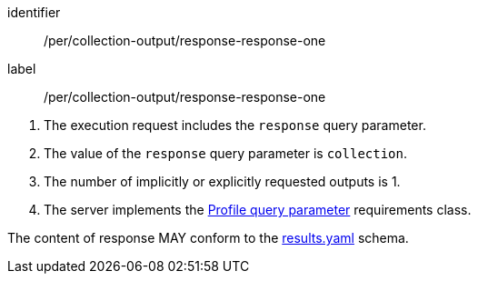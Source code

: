 [[pre_collection-output_response-response-one]]
[permission]
====
[%metadata]
identifier:: /per/collection-output/response-response-one
label:: /per/collection-output/response-response-one

[.component,class=conditions]
--
. The execution request includes the `response` query parameter.
. The value of the `response` query parameter is `collection`.
. The number of implicitly or explicitly requested outputs is 1.
. The server implements the <<profile-parameter,Profile query parameter>> requirements class.
--

[.component,class=part]
--
The content of response MAY conform to the https://raw.githubusercontent.com/opengeospatial/ogcapi-processes/master/openapi/schemas/processes-core/results.yaml[results.yaml] schema.
--
====
